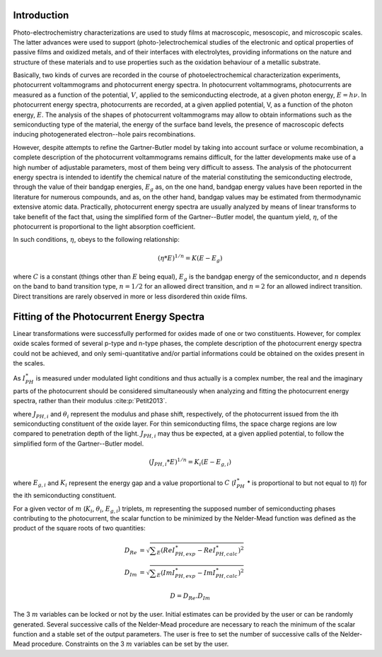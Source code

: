 Introduction
============

Photo-electrochemistry characterizations are used to study films at macroscopic, mesoscopic, and microscopic scales. 
The latter advances were used to support (photo-)electrochemical studies of the electronic and optical properties of passive films 
and oxidized metals, and of their interfaces with electrolytes, providing informations on the nature and structure of these 
materials and to use properties such as the oxidation behaviour of a metallic substrate. 

Basically, two kinds of curves are recorded in the course of photoelectrochemical characterization experiments, 
photocurrent voltammograms and photocurrent energy spectra. In photocurrent voltammograms, photocurrents are measured 
as a function of the potential, :math:`V`, applied to the semiconducting electrode, at a given photon energy, :math:`E=h\nu`. 
In photocurrent energy spectra, photocurrents are recorded, at a given applied potential, V, as a function of the photon energy, :math:`E`. 
The analysis of the shapes of photocurrent voltammograms may allow to obtain informations such as the semiconducting type of the material, 
the energy of the surface band levels, the presence of macroscopic defects inducing photogenerated electron--hole pairs recombinations. 

However, despite attempts to refine the Gartner-Butler model by taking into account surface or volume recombination, 
a complete description of the photocurrent voltammograms remains difficult, for the latter developments make use of a 
high number of adjustable parameters, most of them being very difficult to assess. The analysis of the photocurrent 
energy spectra is intended to identify the chemical nature of the material constituting the semiconducting electrode, 
through the value of their bandgap energies, :math:`E_g` as, on the one hand, bandgap energy values have been reported 
in the literature for numerous compounds, and as, on the other hand, bandgap values may be estimated from thermodynamic extensive atomic data. 
Practically, photocurrent energy spectra are usually analyzed by means of linear transforms to take benefit of the fact that, 
using the simplified form of the Gartner--Butler model, the quantum yield, :math:`\eta`, of the photocurrent is proportional 
to the light absorption coefficient. 

In such conditions, :math:`\eta`, obeys to the following relationship:

.. math::
			(\eta * E)^{1/n} = K(E-E_g)

where :math:`C` is a constant (things other than :math:`E` being equal), 
:math:`E_g` is the bandgap energy of the semiconductor, and :math:`n` depends 
on the band to band transition type, :math:`n=1/2` for an allowed direct transition, 
and :math:`n=2` for an allowed indirect transition. Direct transitions are rarely 
observed in more or less disordered thin oxide films. 

Fitting of the Photocurrent Energy Spectra
==========================================

Linear transformations were successfully performed for oxides made of one or two constituents. 
However, for complex oxide scales formed of several p-type and n-type phases, the complete 
description of the photocurrent energy spectra could not be achieved, and only semi-quantitative 
and/or partial informations could be obtained on the oxides present in the scales. 

As :math:`I_{PH}^{\ast}` is measured under modulated light conditions and thus actually is a complex number, 
the real and the imaginary parts of the photocurrent  should be considered simultaneously when analyzing 
and fitting the photocurrent energy spectra, rather than their modulus :cite:p:`Petit2013`.

.. math::
    :label: eq:complex_iph

            I_{PH}^{\ast}& = \vert I_{PH}^{\ast} \vert \cos \theta
            + j \vert I_{PH}^{\ast} \vert \sin \theta \\
            I_{PH}^{\ast}& = \sum _{i}^{i=N} J_{PH,i} \cos \theta _{i} + j \sum _{i}^{i=N} J_{PH,i} \sin \theta _{i}
			
where :math:`J_{PH,i}` and :math:`\theta _{i}` represent the modulus and phase shift, respectively, 
of the photocurrent issued from the ith semiconducting constituent of the oxide layer. 
For thin semiconducting films, the space charge regions are low compared to penetration depth of the light. 
:math:`J_{PH,i}` may thus be expected, at a given applied potential, to follow the simplified form of the Gartner--Butler model.

.. math::
			(J_{PH,i} * E)^{1/n} = K_{i}(E-E_{g,i})

where :math:`E_{g,i}` and :math:`K_{i}` represent the energy gap and a value proportional 
to :math:`C` (:math:`I_{PH}^{\ast}` * is proportional to but not equal to :math:`\eta`) for the ith semiconducting constituent.


For a given vector of :math:`m` (:math:`K _{i}`, :math:`\theta _{i}`, :math:`E_{g,i}`) triplets, 
:math:`m` representing the supposed number of semiconducting phases contributing to the photocurrent, 
the scalar function to be minimized by the Nelder-Mead function was defined as the product of the square roots of two quantities:

	.. math::
            D_{Re} & = \sqrt{ \sum _{E}(Re I_{PH,exp}^{\ast} - Re I_{PH,calc}^{\ast})^2 } \\
            D_{Im} & = \sqrt{ \sum _{E}(Im I_{PH,exp}^{\ast} - Im I_{PH,calc}^{\ast})^2 }

            D = D_{Re} . D_{Im}

The 3 :math:`m` variables can be locked or not by the user. Initial estimates can be provided by 
the user or can be randomly generated. Several successive calls of the Nelder-Mead procedure are 
necessary to reach the minimum of the scalar function and a stable set of the output parameters. 
The user is free to set the number of successive calls of the Nelder-Mead procedure. 
Constraints on the 3 :math:`m` variables can be set by the user.

    
